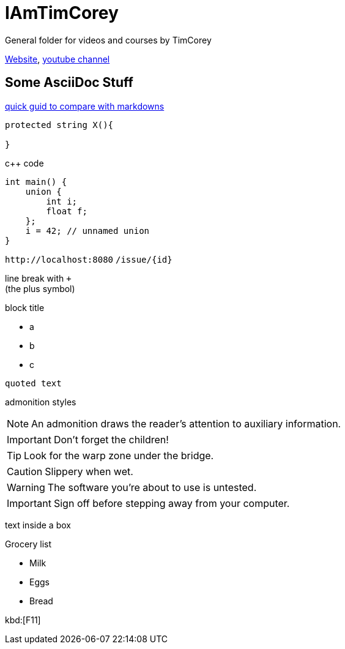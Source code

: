 = IAmTimCorey
:source-highlighter: highlightjs
:highlightjs-theme: github-dark

General folder for videos and courses by TimCorey

https://www.iamtimcorey.com[Website], https://www.youtube.com/@IAmTimCorey[youtube channel]


== Some AsciiDoc Stuff

https://docs.asciidoctor.org/asciidoc/latest/asciidoc-vs-markdown/[quick guid to compare with markdowns]

[source, csharp]
----
protected string X(){

} 
----
c++ code

[source ,cpp]
----
int main() {
    union {
        int i;
        float f;
    };
    i = 42; // unnamed union
}
----


`+http://localhost:8080+`
`+/issue/{id}+`


line break with `+` +
(the plus symbol)

.block title
* a
* b
* c

----
quoted text
----


admonition styles

NOTE: An admonition draws the reader's attention to auxiliary information.

IMPORTANT: Don't forget the children!

TIP: Look for the warp zone under the bridge.

CAUTION: Slippery when wet.

WARNING: The software you're about to use is untested.

IMPORTANT: Sign off before stepping away from your computer.

****
text inside a box
****

.Grocery list
* Milk
* Eggs
* Bread


kbd:[F11]